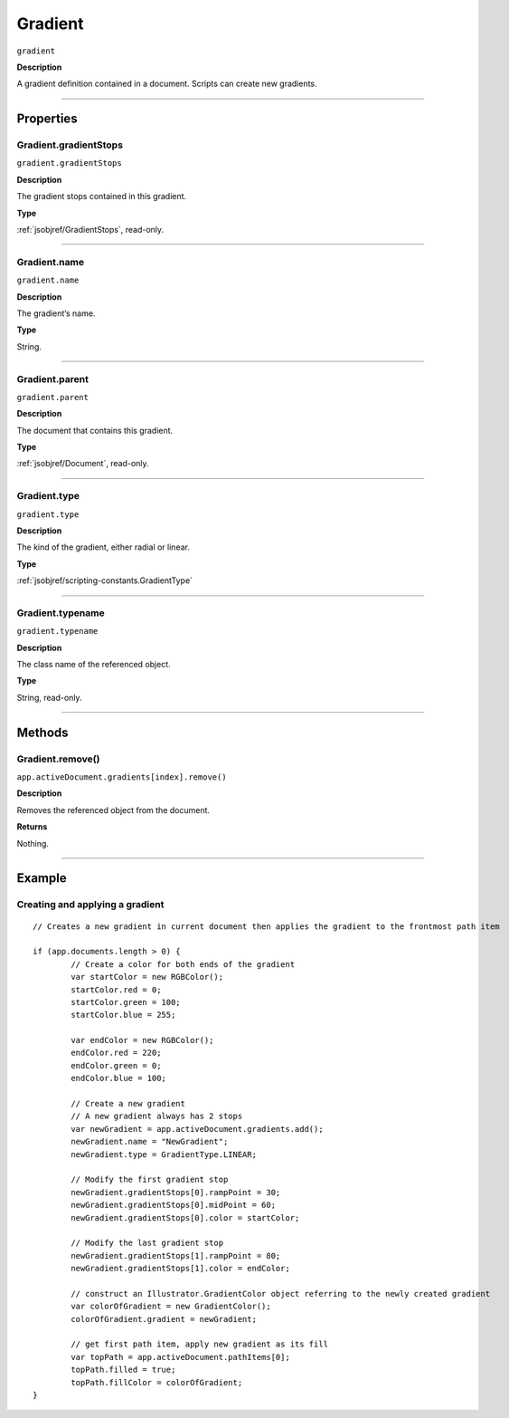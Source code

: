 .. _jsobjref/Gradient:

Gradient
################################################################################

``gradient``

**Description**

A gradient definition contained in a document. Scripts can create new gradients.

----

==========
Properties
==========

.. _jsobjref/Gradient.gradientStops:

Gradient.gradientStops
********************************************************************************

``gradient.gradientStops``

**Description**

The gradient stops contained in this gradient.

**Type**

:ref:`jsobjref/GradientStops`, read-only.

----

.. _jsobjref/Gradient.name:

Gradient.name
********************************************************************************

``gradient.name``

**Description**

The gradient’s name.

**Type**

String.

----

.. _jsobjref/Gradient.parent:

Gradient.parent
********************************************************************************

``gradient.parent``

**Description**

The document that contains this gradient.

**Type**

:ref:`jsobjref/Document`, read-only.

----

.. _jsobjref/Gradient.type:

Gradient.type
********************************************************************************

``gradient.type``

**Description**

The kind of the gradient, either radial or linear.

**Type**

:ref:`jsobjref/scripting-constants.GradientType`

----

.. _jsobjref/Gradient.typename:

Gradient.typename
********************************************************************************

``gradient.typename``

**Description**

The class name of the referenced object.

**Type**

String, read-only.

----

=======
Methods
=======

.. _jsobjref/Gradient.remove:

Gradient.remove()
********************************************************************************

``app.activeDocument.gradients[index].remove()``

**Description**

Removes the referenced object from the document.

**Returns**

Nothing.

----

=======
Example
=======

Creating and applying a gradient
********************************************************************************

::

	// Creates a new gradient in current document then applies the gradient to the frontmost path item

	if (app.documents.length > 0) {
		// Create a color for both ends of the gradient
		var startColor = new RGBColor();
		startColor.red = 0;
		startColor.green = 100;
		startColor.blue = 255;

		var endColor = new RGBColor();
		endColor.red = 220;
		endColor.green = 0;
		endColor.blue = 100;

		// Create a new gradient
		// A new gradient always has 2 stops
		var newGradient = app.activeDocument.gradients.add();
		newGradient.name = "NewGradient";
		newGradient.type = GradientType.LINEAR;

		// Modify the first gradient stop
		newGradient.gradientStops[0].rampPoint = 30;
		newGradient.gradientStops[0].midPoint = 60;
		newGradient.gradientStops[0].color = startColor;

		// Modify the last gradient stop
		newGradient.gradientStops[1].rampPoint = 80;
		newGradient.gradientStops[1].color = endColor;

		// construct an Illustrator.GradientColor object referring to the newly created gradient
		var colorOfGradient = new GradientColor();
		colorOfGradient.gradient = newGradient;

		// get first path item, apply new gradient as its fill
		var topPath = app.activeDocument.pathItems[0];
		topPath.filled = true;
		topPath.fillColor = colorOfGradient;
	}
